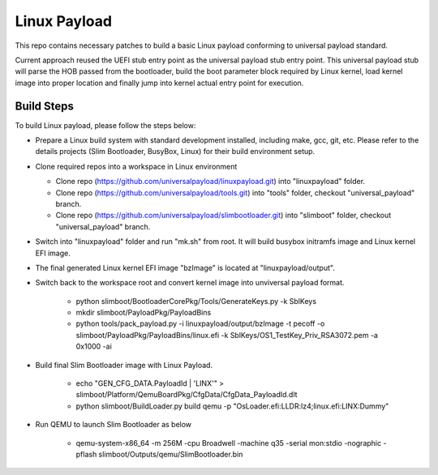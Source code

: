 Linux Payload
#############
This repo contains necessary patches to build a basic Linux payload conforming to universal payload standard.

Current approach reused the UEFI stub entry point as the universal payload stub entry point. This universal payload stub will parse the HOB passed from the bootloader, build the boot parameter block required by Linux kernel, load kernel image into proper location and finally jump into kernel actual entry point for execution.

Build Steps
===========
To build Linux payload, please follow the steps below:

- Prepare a Linux build system with standard development installed, including make, gcc, git, etc. Please refer to the details projects (Slim Bootloader, BusyBox, Linux) for their build environment setup.

- Clone required repos into a workspace in Linux environment

  - Clone repo (https://github.com/universalpayload/linuxpayload.git) into "linuxpayload" folder.

  - Clone repo (https://github.com/universalpayload/tools.git) into "tools" folder, checkout "universal_payload" branch.

  - Clone repo (https://github.com/universalpayload/slimbootloader.git) into "slimboot" folder, checkout "universal_payload" branch.

- Switch into "linuxpayload" folder and run "mk.sh" from root. It will build busybox initramfs image and Linux kernel EFI image.

- The final generated Linux kernel EFI image "bzImage" is located at "linuxpayload/output".

- Switch back to the workspace root and convert kernel image into unviversal payload format.

   - python slimboot/BootloaderCorePkg/Tools/GenerateKeys.py -k SblKeys

   - mkdir  slimboot/PayloadPkg/PayloadBins

   - python tools/pack_payload.py -i linuxpayload/output/bzImage -t pecoff -o slimboot/PayloadPkg/PayloadBins/linux.efi -k SblKeys/OS1_TestKey_Priv_RSA3072.pem -a 0x1000 -ai

- Build final Slim Bootloader image with Linux Payload.

    - echo   "GEN_CFG_DATA.PayloadId | 'LINX'"  > slimboot/Platform/QemuBoardPkg/CfgData/CfgData_PayloadId.dlt

    - python slimboot/BuildLoader.py build qemu -p "OsLoader.efi:LLDR:lz4;linux.efi:LINX:Dummy"

- Run QEMU to launch Slim Bootloader as below

    - qemu-system-x86_64 -m 256M -cpu Broadwell -machine q35 -serial mon:stdio -nographic -pflash slimboot/Outputs/qemu/SlimBootloader.bin

